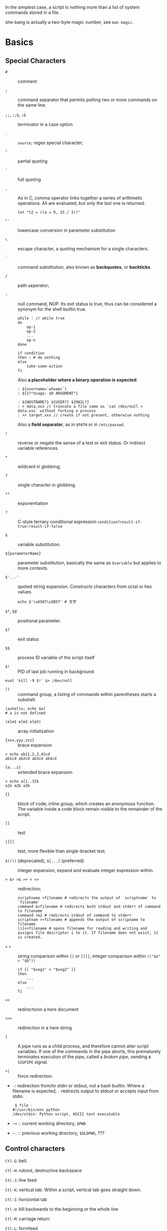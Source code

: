 In the simplest case, a script is nothing more than a list of system
commands stored in a file.

she-bang is actually a two-byte magic number, see =man magic=.

* Basics
  :PROPERTIES:
  :CUSTOM_ID: basics
  :END:

** Special Characters

- =#= :: comment

- =;= :: command separator that permits putting two or more commands on the same line.

- =;;=, =;;&=, =;&= :: terminator in a case option

- =.= :: =source=; regex special character;

- ="= :: partial quoting

- ='= :: full quoting

- =,= :: As in C, comma operator links together a series of arithmetic operations. All
  are evaluated, but only the last one is returned.

  #+BEGIN_SRC shell
  let "t2 = ((a = 9, 15 / 3))"
  #+END_SRC

- ="'= :: lowercase conversion in parameter substitution

- =\= :: escape character, a quoting mechanism for a single characters.

- =`= :: command substitution, also known as *backquotes*, or *backticks*.

- =/= :: path seperator;

- =:= :: null command, NOP. Its exit status is true, thus can be
  considered a synonym for the shell builtin true.

  #+BEGIN_SRC shell
  while : // while true
  do 
      op-1
      op-2
      ...
      op-n
  done
  #+END_SRC

  #+BEGIN_SRC shell
  if condition
  then : # do nothing
  else
      take-some-action
  fi
  #+END_SRC

  Also *a placeholder where a binary operation is expected*.

  #+BEGIN_SRC shell
  : ${username=`whoami`}
  : ${1?"Usage: $0 ARUGMENT"}

  : ${HOSTNAME?} ${USER?} ${MAIL?}
  : > data.xxx // truncate a file same as `cat /dev/null > data.xxx` without forking a process
  : >> target.xxx // create if not present, otherwise nothing
  #+END_SRC

  Also a *field separator*, as in =$PATH= or in =/etc/passwd=.

- =!= :: reverse or negate the sense of a test or exit status. Or indirect variable references.

- =*= :: wildcard in globbing;

- =?= :: single character in globbing.

- =**= :: exponentiation

- =?= :: C-style ternary conditional expression =condition?result-if-true:result-if-false=

- =$= :: variable substitution.

- =${parameterName}= :: parameter substitution, basically the same as
  =$variable= but applies to more contexts.

- =$'...'= :: quoted string expansion. Constructs characters from octal or hex
  values.
  #+begin_src shell
  echo $'\u6587\u5B57' # 文字
  #+end_src

- =$*=, =$@= :: positional parameter.

- =$?= :: exit status

- =$$= :: process ID variable of the script itself

- =$!= :: PID of last job running in background

#+BEGIN_SRC shell
  eval 'kill -9 $!' &> /dev/null
#+END_SRC

- =()= :: command group, a listing of commands within parentheses starts a subshell.

#+BEGIN_SRC shell
  (a=hello; echo $a)
  # a is not defined
#+END_SRC

- =(elm1 elm2 elm3)= :: array initialization

- ={xxx,yyy,zzz}= :: brace expansion

#+BEGIN_SRC shell
  > echo ab{1,2,3,4}cd
  ab1cd ab2cd ab3cd ab4cd
#+END_SRC

- ={a...z}= :: extended brace expansion

#+BEGIN_SRC shell
  > echo a{1..3}b
  a1b a2b a3b
#+END_SRC

- ={}= :: block of code; inline group, which creates an anonymous function. The
  variable inside a code block remain visible to the remainder of the script.

- =[]= :: test

- =[[]]= :: test, more flexible than single-bracket test.

- =$(())= (deprecated), =$[...]= (preferred) :: integer expansion, expand and evaluate integer expression within.

- => &> >& >> < <>= :: redirection;

  #+BEGIN_SRC shell
  scriptname >filename # redirects the output of `scriptname` to `filename`
  command &>filename # redirects both stdout and stderr of command to filename
  command >&2 # redirects stdout of command to stderr
  scriptnam >>filename # appends the output of scripname to filename
  [i]<>filename # opens filename for reading and writing and assigns file descriptor i to it. If filename does not exist, it is created.
  #+END_SRC

- =<= =>= :: string comparison within =[]= or =[[]]=, integer comparison within
  =(("$a" < "$b"))=

  #+BEGIN_SRC shell
  if [[ "$veg1" < "$veg2" ]]
  then
      ...
  else
      ...
  fi
  #+END_SRC

- =<<= :: redirectionn a here document

- =<<<= :: redirection in a here string

- =|= :: A pipe runs as a child process, and therefore cannot alter script
  variables. If one of the commands in the pipe aborts, this prematurely
  terminates execution of the pipe, called a /broken pipe/, sending a
  =SIGPIPE= signal.

- =>|= :: force redirection.

- =-=: redirection from/to stdin or stdout, not a bash builtin. Where a
  filename is expected, =-= redirects output to stdout or accepts input
  from stdin.

  #+BEGIN_SRC shell
   $ file -
  #!/usr/bin/env python
  /dev/stdin: Python script, ASCII text executable
  #+END_SRC

- =~+= :: current working directory, =$PWD=

- =~-= :: previous working directory, =$OLDPWD=, ???

** Control characters
   :PROPERTIES:
   :CUSTOM_ID: control-characters
   :END:

=Ctl-G=: bell.

=Ctl-H=: rubout, destructive backspace

=Ctl-J=: line feed

=Ctl-K=: vertical tab. Within a script, vertical tab goes straight down.

=Ctl-I=: horizontal tab

=Ctl-U=: kill backwards to the beginning or the whole line

=Ctl-M=: carriage return

=Ctl-L=: formfeed

=Ctl-O=: issue a newline

=Ctl-R=: backwards search for text in history buffer

=Ctl-S=: suspend

=Ctl-Q=: resume

=Ctl-V=: inserts control characters

=Ctl-T=: swap the current char with the previous one

=Ctl-W=: kill a word backwards

** Variables and Parameters
   :PROPERTIES:
   :CUSTOM_ID: variables-and-parameters
   :END:

=$VAR= is a simplified form of =${VAR}=. Undeclared/uninitialized
variable has a null value. Quoted strings exists as a whole.

#+BEGIN_SRC shell
  a=15+5     # a 15+5
  let b=20+1 # b 21
  read a     # implicitly set a

  var= # null value
  unset var  # unset it
#+END_SRC

A null-valued variable is not the same as unsetting it.

Bash variables are untyped. Bash does not segregate its variables by
type. Essentially, Bash variables are character strings. Depending on
context, Bash permits arithmetic operations and comparsions on
variables. The determining factor is whether the value of a variable
contains only digits.

#+BEGIN_SRC shell
  a=2345
  let "a += 5" # a is now 2350
  b=${a/23/BB} # However, it's still a string and can be substituted.
  declare -i b # declaring it an integer doesn't help
  let "b += 1" # b is now 1, the integer value of a string is 0

  e='' # null value is integer 0
#+END_SRC

- =local var=: variable visible only within a code block or function

- =Environmental var=: variables that affect the behavior or the shell
  or user interface

- =$0=, =$1=, =$2=, ..., =${10}=, =$*=(a whole string), =$@= (each
  parameter is a quoted string): positional parameters with the final
  two denoting all the positional parameters and the first denoting the
  script's name; =$#=: the number of positional parameters, with =$0=
  not included.

The last argument is obtained using indirect reference:

#+BEGIN_SRC shell
  args=$#
  lastarg=${!args}
#+END_SRC

The =shift= command reassigns the positional parameters, in effect
shifting them to the left one notch. A numerical parameter indicates how
many positions to shift.

#+BEGIN_SRC shell
  $1 <-- $2, $2 <-- $3, $3 <-- $4, ...
#+END_SRC

*** Internal Variables
    :PROPERTIES:
    :CUSTOM_ID: internal-variables
    :END:

- =BASHPID=: Process ID of the current instance of Bash, not the same as
  =$$= (which returns the PID of the parent shell).

- =BASH_VERSINFO=: a 6-element array containing version information
  about Bash.

- =BASH_VERSION=: Bash version string

- =EUID=: effective user ID, whatever identity the current user has
  assumed. not the same as =UID=.

- =UID=: current user's real id, even if temporarily assumed another
  identity through =su=.

- =FUNCNAME=: the current function name

- =GROUPS=: an array groups current user belong to

- =HOSTNAME=

- =HOSTTYPE=: identifies the system hardware

- =MACHTYPE=: machine type

- =OSTYPE=: OS type

- =IFS=: internal field separator, determines how Bash recognizes
  fields, or word boundaries. Defaults to whitespace (space, tab and
  newline).

#+BEGIN_SRC shell
   djn  debian  ~  echo "$IFS"  | cat -vte
   ^I$ # single space, horizontal tab, newline
  $
#+END_SRC

- =LINENO=: current line number, chiefly for debugging purposes.

- =OLDPWD=, =PWD=.

- =PPID=: parent PID

- =PS1=; =PS2=; =PS3=; =PS4=

- =SHELLOPTS=: enabled shell options

- =SECONDS=: the number of seconds the script has been running

#+BEGIN_SRC shell
  rm .[A-Za-z0-9]*  # delete dotfiles
  rm -f .[^.]* ..?* # remove filenames beginning with multiple dots
#+END_SRC

- =REPLY=: the default value when a variable is not supplied to =read=.

#+BEGIN_SRC shell
   djn  debian  ~  read
  fadfa
   djn  debian  ~  echo $REPLY
  fadfa
#+END_SRC

- =TMOUT=: Time out value. Logout after that.

*** Typing variables
    :PROPERTIES:
    :CUSTOM_ID: typing-variables
    :END:

The =declare=/=typeset= permits modifying the properties of variables, a
very weak form of typing.

- =-r=: readonly, =declare -r var1= = =readonly var1=;

#+BEGIN_SRC shell
   djn  debian  ~/FOSS/playground  declare -r a=5

   djn  debian  ~/FOSS/playground  a=3
  -bash: a: readonly variable
#+END_SRC

- =-i=: integer, trying to assign a string to it will end up getting a
  =0=.

- =-a=: array

- =-f=: function

- =-x=: export, available for exporting outside the environment of the
  script itself ; =-x var=$val=

Also, =declare= restricts a variable's scope. If no name is given,
=declare= displays the attributes and values of all variables.

*** Random integer =$RANDOM=
    :PROPERTIES:
    :CUSTOM_ID: random-integer-random
    :END:

=$RANDOM= is an internal Bash function that returns a pseudorandom
itneger in the range 0 - 32767

Mod a range to limit its upper bound.

#+BEGIN_SRC shell
  # generate a binary truth value
  BINARY=2
  number=$RANDOM
  let "number %= $BINARY"
#+END_SRC

More usage :TODO

*** Manipulating Strings
    :PROPERTIES:
    :CUSTOM_ID: manipulating-strings
    :END:

Bash supports a number of number manipulation operations, though
inconsistent and overlapping. Some are a subset of parameter
substitution and others fall under the functionality of the UNIX =expr=
command.

- =${#string}=; =expr length $string=; =expr "$string" : '.*'= (returns
  the number of chars matched): get string length

- =expr match "$string" '$substring'=; =expr "$string" : '$substring'=:
  length of matching sbustring at beginning of string

- =expr index $string $substring=: position of the first char of
  =substring= in =string= that matches.

- =${string:position}=; ={string:position:length}=; : string extraction.
  The position and length arguments can be parameterized and the
  position can be parenthesized negative (from the right end). Also, it
  can be used to extract positional parameters.

#+BEGIN_SRC shell
  echo $(*:2) # the second and following
  echo $(@:2) # same as above
  echo $(*:2:3) # #2 #3 #4 three positional parameters
#+END_SRC

- =expr substr $string $position $length=;

- =expr match "$string" '\($substring\)'=;
  =expr match "$string" '\($substring\)'=: extract from the beggining of
  =string=

- =expr match "$string" '.*\($substring\)'=;
  =expr "$string" : '.*\($substring\)'=: extract from the end of
  =string=

- ={string#substring}=: deletes shortest match of =substring= from front
  of =string=; =${string##substring}=: deletes longest match of
  =substring= from front of =string=.

- ={string%substring}=: deletes shortest match of =substring= from back
  of =string=; =${string%%substring}=: deletes longest match of
  =substring= from back of =string=.

- =${string/substring/replacement}=: replace the first match;
  =${string//substring/replacement}=: replace all matches;
  =${string/#substring/replacement}=: match from front and replace;
  =${string/%substring/replacement}=: match from back and replace.

A Bash script may invoke the string manipulation facilities of =awk= as
an alternative to using its built-in operations.

** Parameter Substitution
   :PROPERTIES:
   :CUSTOM_ID: parameter-substitution
   :END:

- =${parameter}=: may be used to concatenating variables with strings

#+BEGIN_SRC shell
  echo ${USER}-${HOSTNAME}
  //djn-debian
#+END_SRC

- =${parameter-default}=, =${parameter:-default}= (=:= make a difference
  only when =parameter= has been declared but is null): if =parameter=
  not set (=:= adds null), /return/ =default=.

#+BEGIN_SRC shell
  $ echo ${abd-$USER}
  djn
  $ echo ${HOME-$USER}
  /home/djn

   djn  debian  ~  abd=

   djn  debian  ~  echo ${abd-$USER}


   djn  debian  ~  echo ${abd:-$USER}
  djn
#+END_SRC

The default parameter construct finds use in providing missing
comman-line arguments in scripts.

- =${parameter=default}=: if parameter not set, set it to default;
  =${parameter:=default}=: if parameter not set or null, _set it to
  default.

- =${parameter+alt_value}=: if parameter set, use =alt_value=, else use
  null string; =${parameter:+alt-value}=: if parameter set and not null,
  use =alt-value=, else use null string.

- =${parameter?err_msg}=: if parameter set, use it, else print =err_msg=
  and abort the script with exit status of 1.; =${parameter:?err_msg}=:
  if parameter set and not null, above.

- =${#array[*]}=/ =${#array[#]}=: the number of elements in the array.

- =${!varprefix*}=, =${!varprefix@}=: matches names of all previously
  declared variables beginning with =varprefix=.

** Quoting
   :PROPERTIES:
   :CUSTOM_ID: quoting
   :END:

Quoting has the effect of protecting special character in the string
from reinterpretation or expansion by the shell or shell script.

When referencing a variable, it is generally advisable to enclose its
name in double quotes, which prevents reinterpretation of all special
charactes within the quoted string, except =$=,
``=(backquote) and=`(escape). Use double quotes to prevent word
splitting.

=\b= is not the backspace on the keyboard, more like the left arrow.

=$'abc'= is string expansion.

#+BEGIN_SRC shell
  $ echo $'afd\nbcd'
  afd
  bcd
#+END_SRC

#+begin_src shell
      case "$key" in
          '$'x\1b\x5b\x32\x7e')
              echo Insert Key
              ;;

          d)
              date
              ;;
          q)
              echo Time to quit...
              echo
              exit 0
      esac
#+end_src

#+BEGIN_SRC shell
  echo "foo\
  bar"
  #foobar
#+END_SRC

=quote=: quotes an argument

** Exit
   :PROPERTIES:
   :CUSTOM_ID: exit
   :END:

An =exit= with no parameter, the exit status of the script is the exit
status of the last command executed in the script.

=$?= reads the exit status of the last command executed. A =$?=
following the executation of a pip gives the exit status of the last
command executed.

** Tests
   :PROPERTIES:
   :CUSTOM_ID: tests
   :END:

An =if/then= construct tests whether the exit status of a list of
commands of is 0.

=[= (a command) is a synonym for =test=. =[[...]]= is the /extended test
command/ where =[[= is a keyword.

=((...))= and =let...= constructs return an exit status according to
whether the arithmetic expressions they evaluate expand to a nonzero
value. If the last ARG evaluates to 0, let returns 1; returns 0
otherwise.

The exit status of an arithmetic expression is not an error value.

An =if= can test any command, not just conditions enclosed within
brackets.

#+BEGIN_SRC shell
  if cmp a b &> /dev/null
  then 
  if cmp a b &> /dev/null
  then
      echo "Files a and b are identical"
  else
      echo "Files a and b differ"
  fi
#+END_SRC

#+BEGIN_SRC shell
  if echo "$word" | grep -q "$letter_sequence"
  then
      echo "$letter_sequence found in $word"
  else
      echo "$letter_sequence not found in $word"
  fi
#+END_SRC

Note the differnce between =0= =1= =-1= and =[ 0 ]=, =[ 1 ]=, =[ -1 ]=.
The latter three all evaluate to true.

When =if= and =then= are on the same line in a conditional test, a
semicolon must terminate the =if= statement. Both =if= and =then= are
keywords, which themselves begin statements. =[= doesn't necessarily
requires =]=, however, newer versions of Bash requires it. There are
builtin =[=, =/usr/bin/test= and =/usr/bin/[=. They are all the same.

=[[]]= construct is the more versatile Bash version of =[]=. Using the
=[[ ... ]]= test construct, rather than =[ ... ]= can prevent many logic
errors in scripts. For example, the =&&=, =||=, =<=, and =>= operators
work within a =[[ ]]= test, despite giving an error within a =[ ]=
construct. Arithmetic evaluation of octal / hexadecimal constants takes
place automatically within a =[[ ... ]]= construct.

#+BEGIN_SRC shell
  if [[ 15 -eq 0x0f ]] // [] error
  then
      echo "Equal"
  else
      echo "NotEqual"
  fi
  # Equal
#+END_SRC

A condition within test brackets may stand alone without an =if=, when
used in combination with a list construct.

#+BEGIN_SRC shell
  [[ 15 -eq 0xfd ]] && echo "Equal" # Equal
#+END_SRC

Arithmatic expansion has the property of returning an exit status 0 when
evaluating to nonzero, which is exactly what =if= needs.

#+BEGIN_SRC shell
  if (( "5 > 2" ))
  then
      echo "5>2"
  else
      echo "5<=2"
      
  fi
#+END_SRC

*** Important file test operators
    :PROPERTIES:
    :CUSTOM_ID: important-file-test-operators
    :END:

- =-e=/=-a=: file exists

- =-f=: regular files

- =-s=: not zero size

- =-d=: directory file

- =-b=: block file

- =-c=: character file

- =-p=: pipe file

#+BEGIN_SRC shell
  echo "Input" | [[ -p /dev/fd/0 ]] && echo PIPE || echo STDIN
  PIPE
#+END_SRC

- =-h=, =-L=: symbolic link

- =-S=: socket

- =-t=: file (descriptor) is associated with a terminal device

- =-r=;=-w=;=-x=: read/write/execute permission

- =-g=: set-group-id, a file within such a directory belongs to the
  group that owns the directory, not necessarily th the group of the
  user who created the file. This may be useful for a directory shared
  by a workgroup.

- =-u=: set-user-id, a binary owned by root with this flag runs with
  root priviledges, even when an ordinary user invokes it.

- =-k=: sticky bit, if set on a file, it's kept in cache memory; if set
  on a directory, it restricts write permission. This restricts altering
  or deleting specific files in such a directory to the owner of those
  files.

- =-O=: are you the owner?

- =-G=: your group?

*** integer comparison
    :PROPERTIES:
    :CUSTOM_ID: integer-comparison
    :END:

- =-eq=; =-ne=; =-gt=; =-ge=; =-lt=; =-le=;

- =<=; =<==; =>=; =>== only within =[[ ]]=

*** String comparison
    :PROPERTIES:
    :CUSTOM_ID: string-comparison
    :END:

- ===; ====; ==== behaves diffferently within a double-bracket test than
  within single brackets

#+BEGIN_SRC shell
  [[ $a == z* ]] # True if $a starts with an "z" (pattern matching).
  [[ $a == "z*" ]] # True if $a is equal to z* (literal matching).
  [ $a == z* ]  # File globbing and word splitting take place.
  [ "$a" == "z*" ] # True if $a is equal to z* (literal matching).
#+END_SRC

- =!==; =<=; =>=; the latter two needs an escape in =[ ]=

- =-z=: null string

- =-n=: not null string, always quote a tested string; the =[...]= test
  alone detects whether the string is null

*** compound comparison
    :PROPERTIES:
    :CUSTOM_ID: compound-comparison
    :END:

- =exp1 -a exp2=: logical and, or =[[ condition1 && condition2 ]]=
  (short-circuit)

- =exp1 -o exp2=: logical or, or =[[ conditional1 || condition2 ]]=
  (short-circuit)

Condition tests using the =if/then= may be nested.

** Operators
   :PROPERTIES:
   :CUSTOM_ID: operators
   :END:

- ===: all purpose assignment operator, which works for both arithmetic
  and string assignment

- =+=; =-=; =*=; =/=; =**= (exponentiation); =+==; =-==; =*==; =/==;
  =%==;

#+BEGIN_SRC shell
  let "n = $n + 1"
  : $((n = $n + 1))
  (( n = n + 1))
  n=$(($n+1))
  : $[ n = $n + 1]
  n=$[$n+1]

  let "n++"
  : $((n++))
  : $[n++]
  ((n++))
#+END_SRC

Bash integers are now 64-bit long. Bash does not understand floating
point arithmetic. It treats numbers containing a decimal point as
strings.

- bitwise operator: =<<=; =<<==; =>>=; =>>==; =&=; =&==; =|=; =|==; =~=;
  =^=; =^==;

- logical operator: =!=; =&&=; =||=

#+BEGIN_SRC shell
  if [ $condition1 ] && [ condition2 ]
  if [ $condition1 -a $condition1 ]
  if [[ $condition1 && $condition1 ]]
  # same for || 
#+END_SRC

The comma operator chains together two or more arithmetic operations and
returns the last one.

#+BEGIN_SRC shell
  let "dec=32" # base 10
  let "oct=032" # base 8, 26
  let "hex=0x32" # base 16, 50

  # BASE#NUMBER, where BASE is between 2 and 64, 10 digits + 52 characters (lower and upper) + @ + _
  let "bin= 2#10100110111" # base 2
  let "b32 = 32#77" # base 32
#+END_SRC

- C-style =++=, =--= also work. Ternary operator =condition ? a : b=
  also works.

* Loops and Branches
  :PROPERTIES:
  :CUSTOM_ID: loops-and-branches
  :END:

** Loops
   :PROPERTIES:
   :CUSTOM_ID: loops
   :END:

*** =for=-loop
    :PROPERTIES:
    :CUSTOM_ID: for-loop
    :END:

=for arg in [list]=: the basic looping construct.

#+BEGIN_SRC shell
  for arg in [list] # may contain wild cards, entire list enclosed in quotes creates a single variable
  do
      commands...
  done
#+END_SRC

Omitting the =in [list]= part causes the loop to operate on =$@=.

=seq= is a useful range command when using with =for=-loop, or use
={m..n}=

#+BEGIN_SRC shell
  for a in {1..10}
  for a in `seq 10`
#+END_SRC

It is possible to use C-like =for=-loop:

#+BEGIN_SRC shell
  for ((a=1; a <= LIMIT ; a++))
  do
      echo -n "$a"
  done
#+END_SRC

=do= and =done= can even be replaced by curly brackets in certain
contexts

#+BEGIN_SRC shell
  for ((n=1; n<=10; n++))
  {
      echo -n "$n "
  }
#+END_SRC

*** =while=-loop
    :PROPERTIES:
    :CUSTOM_ID: while-loop
    :END:

#+BEGIN_SRC shell
  while [ condition ]
  do
      commands
  done
#+END_SRC

A =while=-loop may have multiple conditions. Only the final condition
determines when the loop terminates.

#+BEGIN_SRC shell
  var1=unset
  previous=$var1
  while echo "previous-variable = $previous"
        echo
        previous=$var1
        [ "$var1" != end ]
  do
  echo "Input variable #1 (end to exit) "
      read var1
      echo "variable #1 = $var1"
  done
#+END_SRC

A =while=-loop may employ C-style syntax by using the double-parentheses
construct.

#+BEGIN_SRC shell
  ((a = 1))
  while ((a <= LIMIT))
  do
      echo -n "$a "
      ((a+=1))
  done
#+END_SRC

Inside its test brackets, a =while=-loop can call a function

#+BEGIN_SRC shell
  t=0
  condition ()
  {
      ((t++))
      if [ $t -lt 5 ]
      then
          return 0 # true
      else
          return 1 # false
      fi
  }
  while condition
  do
      echo "Still going: t = $t"
  done
#+END_SRC

=while= has similar behavior of condition test to =if=

#+BEGIN_SRC shell
  while read line
  do
      ...
  done
#+END_SRC

*** =until=-loop
    :PROPERTIES:
    :CUSTOM_ID: until-loop
    :END:

#+BEGIN_SRC shell
  until[ condition is true ]
  do 
      commands
  done
#+END_SRC

An =until=-loop permits C-like test constructs

#+begin_src shell
until [ "$var" = "end" ]
  do
      read var
      echo "var = $var"
  done
  until (( var > LIMIT ))
  do
      echo -n "$var "
      ((var++))
  done
#+end_src 

Bash =for=-loop is more loosely structured and more flexible than its
equivalent in other languages. Therefore, feel free to use whatever type
of loop gets the job done in the simplest way.

** Loop Control
   :PROPERTIES:
   :CUSTOM_ID: loop-control
   :END:

=break= and =continue= loop control commands correspond exactly to their
counterparts in other programming languages. =break= may optionally take
a parameter to break out of N levels of loop. A =continue N= terminates
all remaining iterations at its loop and continues with the next
iteration at the loop N levels above (however, it's tricky to use in any
meaningful context, better to avoid).

#+BEGIN_SRC shell
  for outer in I II III IV V
  do
      echo; echo -n "Group $outer"
      for inner in `seq 10`
      do
          if [[ "$inner" -eq 7 && "$outer" = "III" ]]
          then
              continue 2
          fi
          
          echo -n "$inner " # 7 8 9 10 will not echo on "Group III."
      done
  done
#+END_SRC

** Testing and Braching
   :PROPERTIES:
   :CUSTOM_ID: testing-and-braching
   :END:

*** =case=
    :PROPERTIES:
    :CUSTOM_ID: case
    :END:

#+BEGIN_SRC shell
  case "$var" in
      "$condition1")
      commands...
      ;;
      
      "$condition2")
      commands...
      ;;
  esac
#+END_SRC

#+BEGIN_SRC shell
  case "$Kerpress" in 
      [[:lower:]] ) echo "lowercase"
      [[:upper:]] ) echo "uppercase"
      [0-9] ) echo "Digit"
      * ) echo "Punctuation, whitespace, or other"
  esac
#+END_SRC

A use of =case= involves testing for command line parameters.

#+BEGIN_SRC shell
  while [ $# -gt 0 ]
  do
      case "$1" in
          -d|--debug)
                  DEBUG=1
                  ;;
          -c|--conf)
                  CONFFILE="$2"
                  shift
                  if [ ! -f $CONFFILE ]; then
                      echo "Error: Supplied file doesn't exist!"
                      echo 2
                  file
                  ;;
      esac
      shift
  done
#+END_SRC

*** =select=
    :PROPERTIES:
    :CUSTOM_ID: select
    :END:

=select= prompts the user to enter one of the choices presented in the
variable list.

#+BEGIN_SRC shell
  select var [ in list ]
  do
      commands
      break
  done
#+END_SRC

If =in list= is ommited, then =select= uses the list of command line
arguments passed to the script or the function containing the =select=
construct.

* Command Substitution
  :PROPERTIES:
  :CUSTOM_ID: command-substitution
  :END:

Command substitution reassigns the output of a command or even multiple
commands; it literally plugs the command output into another context.

#+BEGIN_SRC shell
  `command` # classic form
  $(command) # alternative form
#+END_SRC

Command substitution invokes a subshell. Command substitution may result
in word splitting. You may quote it. However, this may causes trailing
newlines. Using =echo= to output an unquoted variable set with command
substitution removes trailing newlines characters from the output of the
reassigned commands.

#+BEGIN_SRC shell
  echo `ls -lh`
  echo "`ls -lh`"
#+END_SRC

Command substitution permits setting a variable to the contents of a
file using either redirections or the =cat= command. However, this is
not recommended.

#+BEGIN_SRC shell
  variable1=`<file1`
  variable2=`cat file2`
#+END_SRC

Command substitution permits setting a variable to the output of a loop.

#+BEGIN_SRC shell
  a="`for i in $(seq 10); do echo $((i++)); done`"
  echo $a
  1 2 3 4 5 6 7 8 9 10
#+END_SRC

The =$(...)= form permits nesting.

* Arithmetic Expansion
  :PROPERTIES:
  :CUSTOM_ID: arithmetic-expansion
  :END:

#+BEGIN_SRC shell
  z=`expr $z + 3` # not recommended
  z=$(($z+3))
  z=$((z+3))
  let z=z+3
  let "z += 3"
#+END_SRC

* Commands
  :PROPERTIES:
  :CUSTOM_ID: commands
  :END:

Mastering the commands is an indispensable prelude to writing effective
shell scripts.

** Internal Commands and Builtins
   :PROPERTIES:
   :CUSTOM_ID: internal-commands-and-builtins
   :END:

A builtin execute faster than external commands that usually require
forking off a separate process. A builtin may be a synonym to a system
command of the same name, but Bash reimplements it internally like
=echo=.

- =echo=: normally, each =echo= command prints a terminal newlne, =-n=
  suppresses this. =echo=command== deletes any linefeeds that the output
  of command generates.

- =printf=: fromatted print, limited variant of the C language
  =printf()=. Formatting error messages is a useful application of
  =printf=.

- =read=: reads the value of a variable from =stdin=. The =-a= option
  gets array variables. Without associated variables, the input is
  assigned to =$REPLY=. =\= in the input suppresses a newline, =-r=
  causes =\= to be treated literally.

More usage TODO

- =cd=

- =pwd=

- =pushd=, =popd=, =dirs=: a mechanism for bookmarking working
  directories. =$DIRSTACK= variable related. Scripts that require
  various changes to the current working directory without hard-coding
  the directory name changes can make good use of the mechanism.

- =let=: carries out arithmetic operations, it functions as a less
  complex version of =expr=.

- =eval arg1 [arg2] ... [argN]=: combines the argument in an expression
  or list of expressions and evaluates them. Any variables within the
  expression are expanded. The eval utility shall construct a command by
  concatenating arguments together, separating each with a character.

- =set=: changes the value of internal script variables/options. One use
  is to toggle option flags which help determine the behavior of the
  script. Another application is to reset the positional parameters.
  Invoking =set= without arguments or options lists all the environment
  variables and other variables that have been initialized.

#+BEGIN_SRC shell
  set `uname -a` # sets the positional parameter to the output of the command `uname -a`
  set -- $var    # sets the contents of var to positional parameters
  set --         # unsets all positional parameters
#+END_SRC

- =unset=: deletes a shell variable, setting it to null. This command
  does not affect positional parameters.

- =export=: makes available variables to all child processes of the
  running script or shell.

- =getopts=: parses command-line arguments passed to the script. It uses
  two implicit variables =$OPTIND= and =$OPTARG=.

#+BEGIN_SRC shell
  while getopts ":abcde:fg" Option
  do
      case $Option in
          a)
              echo "Option a $OPTARG"
             ;;
          b)
              echo "Option b"
              ;;
          c)
              echo "Option c"
              ;;
          d)
              echo "Option d"
              ;;
          e)
              echo "Option e $OPTARG"
              ;;
          f)
              echo "Option f"
              ;;
          g)
              echo "Option g"
              ;;
          *)
              echo "Strange args"
              ;;
      esac
  done
#+END_SRC

- =source=: sourcing a file imports code into the script. If the sourced
  file is itself an executable script, then it will run, then return
  control to the script that called it. A sourced executable script may
  use a =return= for this purpose.

- =exit=: unconditionally terminates a script. It is good practice to
  end all but the simplest script with an =exit 0=.

- =exec=: replaces the current process with a specified command. The
  shell does not fork and the command =exec=ed replaces the shell. It
  forces an exit from the script when the =exec=ed command terminates.

- =shopt=: changes shell options on the fly. It often appears in the
  Bash startup files.

- =caller=: echoes to =stdout= information about the caller of that
  function

- =true=/=false=: returns a successful(zero)/unsuccessful exit status
  but does nothing else.

- =type=: can be useful for testing whether a certain command exists.

- =hash=: records the path name of specified commands in the shell hash
  table so the shell or script will not need to search the =$PATH= on
  subsequent calles to those commands.

- =bind=: displays or modifies =readline= key bindings.

- =help=

*** Job Control
    :PROPERTIES:
    :CUSTOM_ID: job-control
    :END:

https://unix.stackexchange.com/questions/3886/difference-between-nohup-disown-and

http://linuxcommand.org/lc3_lts0100.php

- =jobs=: listing the jobs running in the background, giving the job
  number.

- =disown=: remove jobs from the shell's table of active jobs

read
[[https://unix.stackexchange.com/questions/3886/difference-between-nohup-disown-and][Difference
Between nohup disown]]

- =fg=: switches a job running in the background into the foreground;
  =bg=: restarts a suspended job and runs it in the background.

- =wait=: suspend script executation unitl all jobs in background have
  terminated or until the job number or process ID specified as an
  option terminates. =wait= may be used to prevent a script from exiting
  before a background job finishes.'

- =suspend=: similar effect to =Ctrl-Z=, it suspends the shell.

- =logout=

- =times=: give statistics on the system time elapsed when executing
  commands. Not common to profile and benchmark shell scripts.

- =kill=

- =killall=: an external command

- =command=: diasbles aliases and functions for the command immediately
  following it.

- =builtin command=: invoke a built-in command

- =enable=: enables or disables a shell builtin command

- =autoload=: a function withan =autoload= declaration will load from an
  external file at its first invocation. This saves system resources.
  Not a part of the core Bash installation.

** External Filters, Programs and Commands
   :PROPERTIES:
   :CUSTOM_ID: external-filters-programs-and-commands
   :END:

- =ls=: =-R=, recursive; =-S=: sort by size; =-t=: sort by modification
  time; =-v=: sort by numerical version number embedded in the
  filenames; =-b=: show escape characters; =-i=: show file inodes.

- =cat=/=tac=: =tac= lists a file backwards from its end. =cat -n=:
  prepend a line number to every line in the output. =cat= is commonly
  used to concatenate files. In a pipe, it may be more efficient to
  redirect the =stdin= to a file rather than to =cat= the file.

- =rev=: reverse every line of a file.

- =cp=: =-a=: archive flag for copying an entire directory tree; =-u=:
  update flag which prevents overwriting identically-named newer files.
  =-r=/=-R=: recursive flags

- =mv=: =-f=: do not prompt before overwriting.

- =mkdir -p=: automatically creates any necessary parent directories.

- =chattr=/=lsattr=: change/list file attributes

- =find=: =-exec= carries out command on each file that find matches.

#+BEGIN_SRC shell
  find . -maxdepth 1 -name '*.md' -exec lsattr {} \;
  find "$DIR" -type f -atime +5 -exec rm {} \;
  find /etc -exec grep '[0-9][0-9]*[.][0-9][0-9]*[.][0-9][0-9]*[.][0-9][0-9]*' {} \;
#+END_SRC

More usage TODO

- =xargs=: a filter for feeding arguments to a command and also a tool
  for assembling the commands themselves. It reads items from the stdin,
  delimited by blanks or newlines and executes the command with any
  initial arguments followed by items read from stdin by =xargs=.

#+BEGIN_SRC shell
  ls | xargs -p gzip # gzips every file in pwd
#+END_SRC

The =-P= option to =xargs= permits running processes in parallel. A
curly bracket servers as a placeholder for replacement text.

#+BEGIN_SRC shell
  ls | xargs -i echo {} # two echoes instead of one
  ls | xargs -i wc -l {}
#+END_SRC

*** Date/Time
    :PROPERTIES:
    :CUSTOM_ID: datetime
    :END:

- =date=: date and time

- =zdump=: echoes the time in a specified time zone

#+BEGIN_SRC shell
  zdump UTC-8
  zdump EST
#+END_SRC

- =time=: output verbose timing statistics for executing a command

- =touch=: update access/modification time, also creates a file if none

tip: use =touch= to stop =cp -u= overwriting a file.

- =at=/=batch=: batch job

- =cal=: calendar

- =sleep=

- =usleep=: micro sleep in microseconds

- =hwclock=, =clock=: accesses or adjusts the machine's hardware clock.

*** Text Processing
    :PROPERTIES:
    :CUSTOM_ID: text-processing
    :END:

- =sort=: sorts a file stream in lines, either a file name or stdin.

- =tsort=: topological sort

- =uniq=: removes duplicates

#+BEGIN_SRC shell
  cat list-1 list-2 list-3 | sort | uniq
#+END_SRC

- =expand=/=unexpand=: converts tabs to spaces/spaces to tabs

- =cut=: extracts fileds from files

#+BEGIN_SRC shell
  cut /etc/passwd -d':' -f1 # extracts all user names
  awk -F'[:]' '{ print $1 }' /etc/passwd
#+END_SRC

- =paste=: merges together different files into a single multi-column
  file.

- =join=: allows merging two files in a meaningful fashion, which
  creates a simple version of a relational database.

- =head=/=tail=: list the beginning/end of a file to =stdout=. The
  default is 10 lines.

#+BEGIN_SRC shell
  head -c2 /etc/profile.d/proxy.sh = '#!'
  tail -f # follow
#+END_SRC

- =grep=: a multi-purpose file search tool that uses regex.

Regex

A regex contains one or more of

- a character set: characters retaining their literal meaning

- anchor: designates the position in the line of text that regex is to
  match: =^=, =$=

- modifiers: expands or narrows the range of text that the regex is to
  match: =*=, =()=, =\=

=-i=: case-insensitive; =-w=: matches only whole words; =-l=: lists only
the files in which matches were found not the matching lines; =-r=:
recursively searches the cwd; =-n=: lists the matching lines with line
numbers; =-v=: filters out matches; =-c=: a numerical count of matches;

To grep all lines in a file that contain both =pattern1= and =pattern2=,
one method is to pipe the result of =grep pattern1= to =grep pattern2=.

- =look=: does a lookup on a dictionary, default in =/usr/dict/words=.

- =wc=: word count; =-w=: word count; =-l=: line count; =-c=: byte
  count; =-m=: character count; =-L=: the length of the longest line.

- =tr=: character translation filter; =-d= deletes a range of
  characters; =--squeeze-repeats=/=-s=: deletes all but the fist
  instance of a string of consecutive characters, useful for remove
  excess whitespaces.; =-c=: inverts the character set to match.

#+BEGIN_SRC shell
  tr '[[:lower:]]' '[[:upper:]]' # convert all lowercase letter to uppercase
#+END_SRC

- =fold=: wraps lines of input to a specified width

- =fmt=: simple file formatter

- =column=: column formatter

- =iconv=: a utility for converting files to a different encoding.

- =recode=: a fancier version of =iconv= (not a standard utility).

*** File and Archiving
    :PROPERTIES:
    :CUSTOM_ID: file-and-archiving
    :END:

- =tar=: =-c=/=-x=/=--delete=/=-r=/=-A=:
  create/extract/delete/append/append; =-t=/=-u=: list/update

- =shar=: shell archiving utility.

- =cpio=: copy input and output, rarely used

- =gzip=/=bzip2=/=lzma=/=xz=

- =file=: identifying file types

- =whereis=: similar to =which= but also gives manpages.

- =whatis=: looks up command in the =whatis= database.

- =locate=/=slocate=

- =getfacl, setfacl=: retrieve/set the file access control list

- =strings=: find printable strings in a binary or data file

- =basename=/=dirname=

- =split=/=csplit=: splitting a file into smaller chunks

- =sum=/=cksum=/=md5sum=/=sha1sum=

#+BEGIN_SRC shell
  md5sum hello_grid.py | tr 3 1 | md5sum -c 
  md5sum hello_grid.py | md5sum -c
#+END_SRC

- =openssl=: using the various cryptography functions of OpenSSL's
  crypto library from the shell.

- =shred=: securely erase a file by overwriting it multiple times with
  random bit patterns before deleting it.

- =mktemp=: create a temporary file

- =dos2unix=: newline conversion

***** diffutils
      :PROPERTIES:
      :CUSTOM_ID: diffutils
      :END:

TODO

*** Communication
    :PROPERTIES:
    :CUSTOM_ID: communication
    :END:

- =host=: searches for information about an internet host by name or IP,
  using DNS

#+BEGIN_SRC shell
   djn  debian  ../Documents/CSNotes  host www.tencent.com
  www.tencent.com is an alias for upfile.wj.qq.com.cloud.tc.qq.com.
  upfile.wj.qq.com.cloud.tc.qq.com is an alias for ssd.tcdn.qq.com.
  ssd.tcdn.qq.com has address 110.185.115.204
  ssd.tcdn.qq.com has address 118.112.11.101
  ssd.tcdn.qq.com has address 118.112.22.184
#+END_SRC

- =ipcalc=

#+BEGIN_SRC shell
   djn  debian  ../Documents/CSNotes  ipcalc 192.168.1.1
  Address:   192.168.1.1          11000000.10101000.00000001. 00000001
  Netmask:   255.255.255.0 = 24   11111111.11111111.11111111. 00000000
  Wildcard:  0.0.0.255            00000000.00000000.00000000. 11111111
  =>
  Network:   192.168.1.0/24       11000000.10101000.00000001. 00000000
  HostMin:   192.168.1.1          11000000.10101000.00000001. 00000001
  HostMax:   192.168.1.254        11000000.10101000.00000001. 11111110
  Broadcast: 192.168.1.255        11000000.10101000.00000001. 11111111
  Hosts/Net: 254                   Class C, Private Internet
#+END_SRC

- =nslookup=: name server lookup

#+BEGIN_SRC shell
   djn  debian  ../Documents/CSNotes  host www.tencent.com
  www.tencent.com is an alias for upfile.wj.qq.com.cloud.tc.qq.com.
  upfile.wj.qq.com.cloud.tc.qq.com is an alias for ssd.tcdn.qq.com.
  ssd.tcdn.qq.com has address 110.185.115.204
  ssd.tcdn.qq.com has address 118.112.11.101
  ssd.tcdn.qq.com has address 118.112.22.184
#+END_SRC

- =dig=: Domain Information Groper

#+BEGIN_SRC shell
   djn  debian  ../Documents/CSNotes  dig www.tencent.com

  ; <<>> DiG 9.11.5-P4-5.1-Debian <<>> www.tencent.com
  ;; global options: +cmd
  ;; Got answer:
  ;; ->>HEADER<<- opcode: QUERY, status: NOERROR, id: 47503
  ;; flags: qr rd ra; QUERY: 1, ANSWER: 5, AUTHORITY: 0, ADDITIONAL: 0

  ;; QUESTION SECTION:
  ;www.tencent.com.               IN      A

  ;; ANSWER SECTION:
  www.tencent.com.        29      IN      CNAME   upfile.wj.qq.com.cloud.tc.qq.com.
  upfile.wj.qq.com.cloud.tc.qq.com. 61 IN CNAME   ssd.tcdn.qq.com.
  ssd.tcdn.qq.com.        119     IN      A       110.185.115.204
  ssd.tcdn.qq.com.        119     IN      A       118.112.11.101
  ssd.tcdn.qq.com.        119     IN      A       118.112.22.184

  ;; Query time: 3 msec
  ;; SERVER: 61.139.2.69#53(61.139.2.69)
  ;; WHEN: Wed Aug 21 23:27:53 CST 2019
  ;; MSG SIZE  rcvd: 147
#+END_SRC

- =traceroute=: trace the route taken by packets sent to a remote host.

- =ping=: broadcast an =ICMP ECHO_REQUEST= packet to another machine,
  either on a local or remote network.

- =whois=: perform a DNS lookup

- =finger=: retrieve information about users on a network

- =chfn=: change information disclosed by the =finger= command

- =ftp=: client side implementation of the ftp protocol

- =lynx=: can be used to retrieve a file from a web or ftp site
  noninteractively

=write=: send messages to another user

- =mail=: send or read e-mails

*** Terminal Control
    :PROPERTIES:
    :CUSTOM_ID: terminal-control
    :END:

- =tput=: ???

- =infocmp=: prints out extensive information about the current terminal

- =reset=: reset terminal parameters and clear text screen

*** Math
    :PROPERTIES:
    :CUSTOM_ID: math
    :END:

- =factor=: decompose an integer into prime factors

- =bc=: arbitrary precision calculator

#+BEGIN_SRC shell
  echo "sqrt(2)" | bc -l
#+END_SRC

- =dc=: a stack-oriented RPN calculator.

- =awk=: this can do math too

*** Miscellaneous
    :PROPERTIES:
    :CUSTOM_ID: miscellaneous
    :END:

- =seq=: emit a sequence of integers

- =run-parts=: executes all the scripts in a target directory.

- =yes=: the output of =yes= can be redirected or piped into a program
  expecting user input.

- =printenv=: show all the environment variables

- =mkfifo=: creates a named pipe

- =pathchk=: checks the validity of a filename

- =od=: octal dump

- =hexdump=

- =objdump=: displays information about an object or binary executable
  in either hexadicimal form or as a disassembled listing.

- =units=: units of measure

- =m4=: a macro processor ???

- =zenity=: display a GTK+ dialog widget and very suitable for scripting
  purposes

- =kdialog=/=gdialog=: calling interactive dialog boxes from a script

** System and Administrative Commands
   :PROPERTIES:
   :CUSTOM_ID: system-and-administrative-commands
   :END:

- =users=, =groups=

- =chown=, =chgrp=: change the ownership/group of a file or files

- =useradd=, =userdel=

- =usermod=, =groupmod=

- =id=: lists the real and effective user IDs and the group IDs of the
  user associated with the current process

- =who=: show all users logged onto the system; =w=: an extended version
  of =who=

- =logname=: logging name. Different than =whoami= after =sudo=.

#+BEGIN_SRC shell
  sudo whoami
  sudo logname
#+END_SRC

- =passwd=

- =newgrp=: change user's group ID without logging out

*** Terminal
    :PROPERTIES:
    :CUSTOM_ID: terminal
    :END:

- =stty=: shows and/or changes terminal settings

- =tty=: filename of the current user's terminal

TODO

*** Information and Statistics
    :PROPERTIES:
    :CUSTOM_ID: information-and-statistics
    :END:

- =uname=: system specification

- =arch=: system architecture

- =lastcomm=: gives information about previous commands

- =lastlog=: list the last login name of all system users.

- =lsof=: list open files, =lsof -i= lists open network socket files

- =strace=: diagnostic and debugging tool for tracing system calls and
  signals; =ltrace=: traces library calls

- =nc=: complete toolkit for connecting to and listening to TCP and UDP
  ports. Useful for diagnostic and testing tool.

- =free=

- =vmstat=: virtual memory statistics

- =procinfo=: information and statistics from =/proc=

- =lsdev=: list devices

- =dmesg=: lists all system bootup message to =stdout=

- =stat=

- =hostid=: a 32-bit hexadecimal numerical identifier for the host
  machine

- =uptime=

- =readelf=: show information and statistics about a designated ELF
  binary.

- =size=: gives the segment size of a binary executable

*** System Logs
    :PROPERTIES:
    :CUSTOM_ID: system-logs
    :END:

- =logger=: appends a user-generated message to the system log
  =/var/log/messages=.

#+BEGIN_SRC shell
  logger -t $0 -i Logging at line "$LINENO"
#+END_SRC

- =logrotate=: manages the system log files, rotating, compressing,
  deleting, and/or emailing them, as appropriate

*** Job Control
    :PROPERTIES:
    :CUSTOM_ID: job-control-1
    :END:

- =ps=: process statistics, usually invodes with =ax=, =aux= and may be
  piped to =grep= and =sed= to search for a specific process.

- =pgrep=, =pkill=: combining =ps= with =grep= and =kill=

- =pstree=: list currently executing processes in tree format.

- =nice=: run a background job with an alterred priority

- =nohup=: keeps a command running even after user logs off

- =pidof=: idenfies PID of a running job

#+BEGIN_SRC shell
  pidof plasmashell
#+END_SRC

- =fuser=: displays the PIDs of processes using the specified files or
  file systems. Combining with =-k= kills those processes.

*** Network
    :PROPERTIES:
    :CUSTOM_ID: network
    :END:

- =nmap=: network mapper and port scanner

- =ifconfig=: network inteface configuration

- =netstat=: show current network statistics and information;
  =netstat -r= = =route=

- =iwconfig=: wireless equivalent of =ifconfig=

- =ip=: general purpose utility for setting up, changing, and analyzing
  IP networks and attached devices.

- =iptables=: a packet filtering tool for security purposes such as
  network firewalls

- =tcpdump=: network filter sniffer

- =netcat=: network swiss knife

*** Filesystem
    :PROPERTIES:
    :CUSTOM_ID: filesystem
    :END:

- =mount=/=umount=: mount/unmount a filesystem

- =sync=: forces an immediate write of all updated data from buffers to


- =losetup=: sets up and configures loopback devices

- =mkswap=: creates a swap partition or file.

- =mke2fs=: create a Linux ext4 filesystem

- =dumpe2fs=: dump very verbose filesystem info

- =hdparm=: list or change hard disk parameters

- =fdisk=: create or change a partition table on a storage device

- =lspci=/=lsusb=

- =badblocks=: checks for bad blocks

- =fsck=, =e2fsck=, =debugfs=: filesystem check, repair, and debug
  command set

- =chroot=: chnage root directory

- =mknod=: creates block or character device files

- =flock=: sets an advisory lock on a file and then executes a command
  while the lock is on.

*** System Resources
    :PROPERTIES:
    :CUSTOM_ID: system-resources
    :END:

- =ulimit=: an upper limit on use of system resources

- =umask=: user file creation permission mask

*** Modules
    :PROPERTIES:
    :CUSTOM_ID: modules
    :END:

- =lsmod=: list installed kernel modules

- =insmod=: force installation of a kernel module

- =rmmod=: force unloading

- =modprobe=: module loader

- =depmod=: creates module dependency file

- =modinfo=: output information about loadable module

*** Miscellaneous
    :PROPERTIES:
    :CUSTOM_ID: miscellaneous-1
    :END:

- =env=: runs a program or script with certain environment variables set
  or changed

- =ldd=: lib dependencies

- =watch=: run a command repeated

- =strip=: remove the debugging symbolic referencesfrom an executable
  binary

- =nm=: list symbols in an unstripped compiled binary

* Advanced Topics
  :PROPERTIES:
  :CUSTOM_ID: advanced-topics
  :END:

** =/dev=
   :PROPERTIES:
   :CUSTOM_ID: dev
   :END:

The =/dev= directory contains entries for the physical devices that may
or may not be present in the hardware.

A loopback device is a gimmick that allows an ordinary file to be
accessed as if it were a block device. This permits mounting an entire
filesystem within a single large file.

** =/proc=
   :PROPERTIES:
   :CUSTOM_ID: proc
   :END:

The =/proc= directory is actually a pseudo-filesystem. The files in
/proc mirror currently running system and kernel processes and contain
information and statistics about them.

#+BEGIN_SRC shell
  cat /proc/devices 
  cat /proc/interrupts
  cat /proc/partitions
  cat /proc/apci/battery/BAT0/info
  cat /proc/version
  cat /proc/cpuinfo
#+END_SRC

The =stat= and =status= files keep running statistics on the process,
the =cmdline= file holds the command-line arguments the process was
invoked with, and the =exe= file is a symbolic link to the complete path
name of the invoking process.

** =sed=
   :PROPERTIES:
   :CUSTOM_ID: sed
   :END:

=sed= receives text input, whether from stdin or from a file, performs
certain operations on specified lines of the input, one line at a time,
then outputs the result to stdout or to a file.

Sed determines which lines of its input that it will operate on from the
address range passed to it.

#+BEGIN_SRC shell
  3d # delete line 3
  /window/d # delete every line containing `window`
  /^$/d # delete empty line
#+END_SRC

- =[range]/p=: print range

- =[range]/d=: delete range

- =s/pattern1/pattern2/=: substitute =pattern2= for first instance of
  =pattern1= in a line

- =[range]/s/pattern1/pattern2/=: substitute =pattern2= for first
  instance of =pattern1= in a line over =range=

- =[range]/y/pattern1/pattern2/=: replace any character in pattern1 with
  the corresponding chacter in pattern2, over =range=

- =[address] i pattern Filename=: insert pattern at address indicated in
  file =Filename=

- =g=: global, operate on every pattern match within each match line of
  input

read more at http://www.grymoire.com/Unix/Sed.html

** Here Documents
   :PROPERTIES:
   :CUSTOM_ID: here-documents
   :END:

A here document is a special-purpose code block. It uses a form of I/O
redirection to feed a command list to an interactive program or a
command, such as =ftp=, =cat=, or the =ex= text editor. =<<= precedes
the limit string. A limit string delineates (frames) the command list.

#+BEGIN_SRC shell
  cat <<EOF
  fadfas

  dfadfafa

  fEOF
  EOF
#+END_SRC

A here document supports parameter and command substitution.

#+BEGIN_SRC shell
  export RESPONDENT=djn
  cat <<EndOfMessage
  Hello, $USER
  Greetings to you, $USER, from $RESPONDENT
  EndOfMessage
#+END_SRC

Quoting or escaping the "limit string" at the head of a here document
disables parameter substitution within its body. Here documents may be
used to generate another script.

#+BEGIN_SRC shell
  GetPersonalData() {
      read firstname
      read lastname
      read address
      read city
      read state
      read zipcode
  }

  GetPersonalData <<RECORD001
  A
  B
  C
  D
  E
  F
  RECORD001
#+END_SRC

Also, there is the anonymous here document:

#+BEGIN_SRC shell
  : << TESTVAR
  ${HOSTNAME?} ${USER?} ${MAIL?}
  TESTVAR
#+END_SRC

Anonymous here documents can be used as comment blocks.

Here documents create temporary files, but these files are deleted after
opening and are not accessible to any other process.

A here string can be considered as a stripped-down form of a here
document. =COMMAND <<< $WORD=

#+BEGIN_SRC shell
  if grep -q "txt" <<< "$VAR"
  then
      echo ...
  fi
#+END_SRC

#+BEGIN_SRC shell
  read -r -a Words <<< "This is a string of words"
#+END_SRC

It is possible to feed the output of a here string into the =stdin= of a
loop.

#+BEGIN_SRC shell
  ArrayVar=(elm0 elm1 elm2 elm3)

  while read element; do
  echo "$element" 1>&2
  done <<< $(echo ${ArrayVar[*]})
#+END_SRC

It can be used with =bc=.
